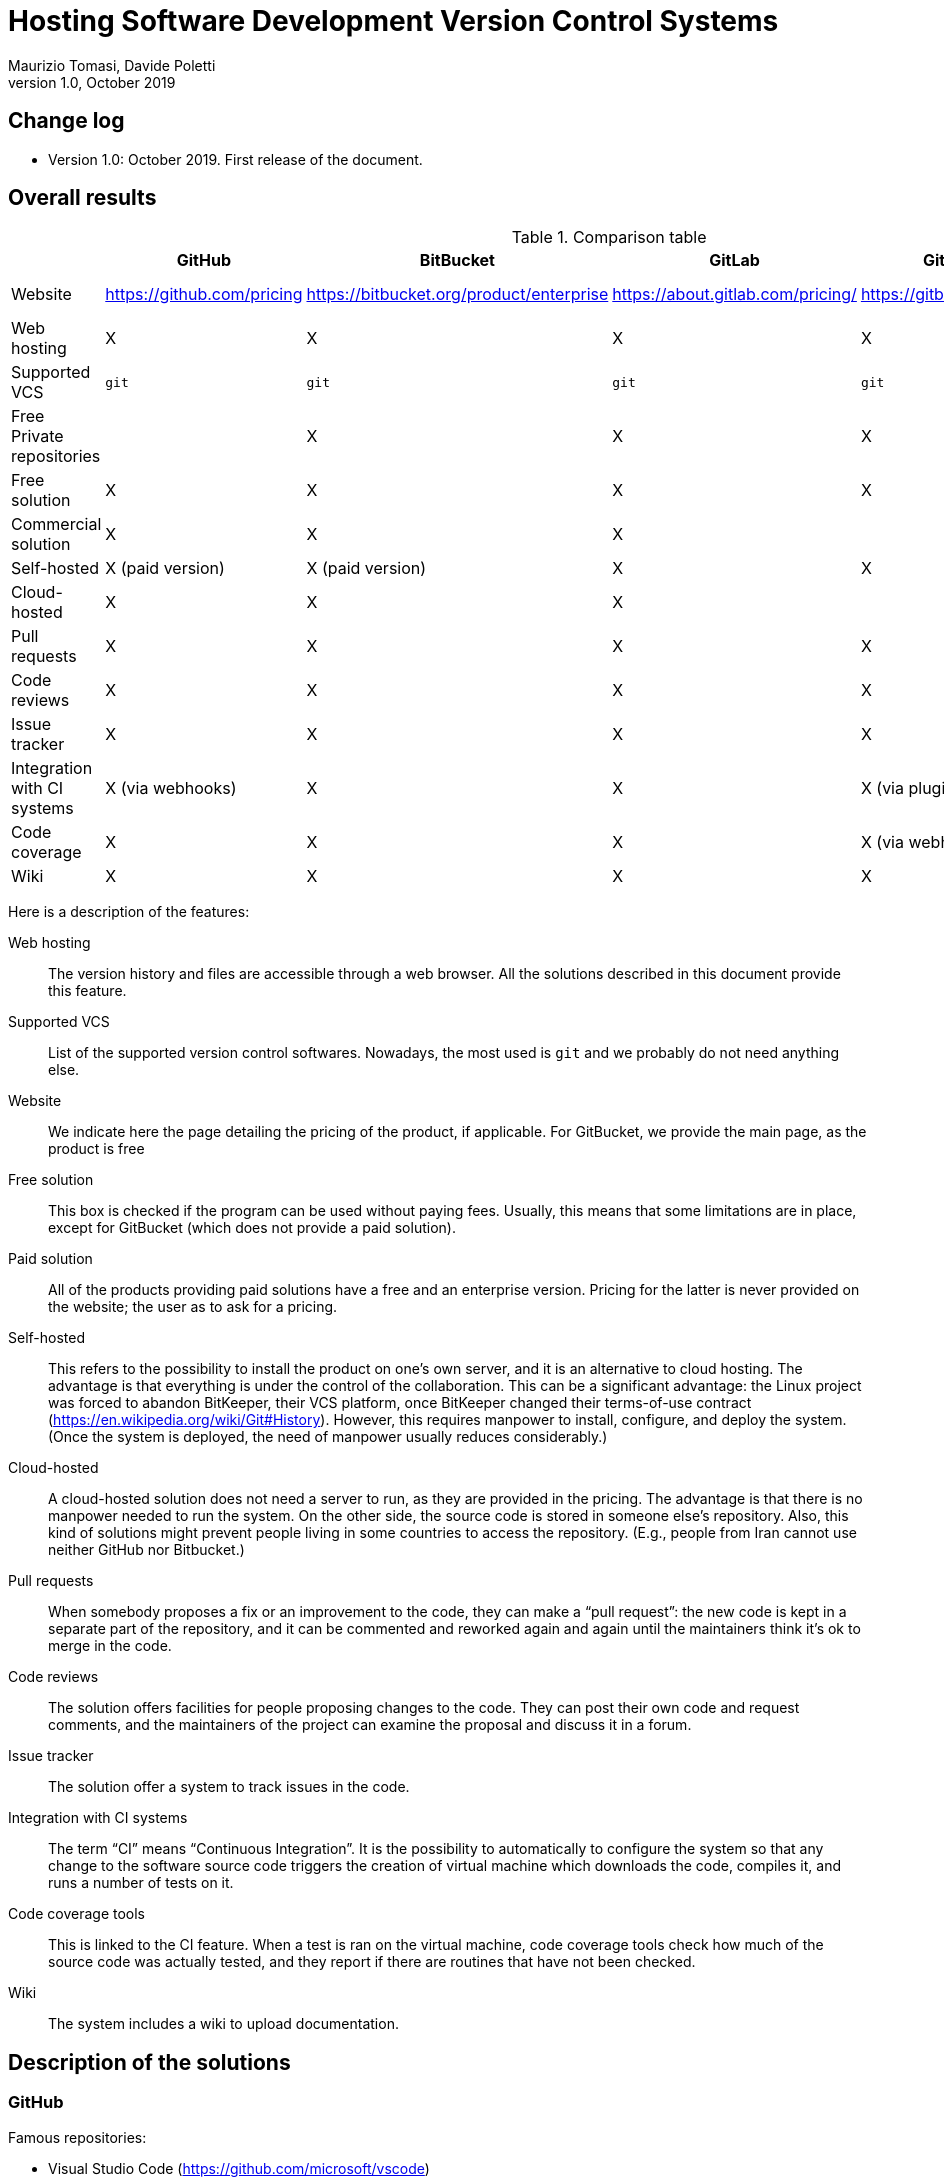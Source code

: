 = Hosting Software Development Version Control Systems
Maurizio Tomasi, Davide Poletti
Version 1.0, October 2019
:creator: Maurizio Tomasi
:imagesdir: ./images
:doctype: article
:pdf-page-size: a4
:xrefstyle: short
:checkedbox: pass:normal[X]

== Change log

- Version 1.0: October 2019. First release of the document.

== Overall results

.Comparison table
[options="header"]
|==========================================================================
|                     | GitHub       | BitBucket    | GitLab       | GitBucket      | Gitea
| Website             | https://github.com/pricing | https://bitbucket.org/product/enterprise | https://about.gitlab.com/pricing/ | https://gitbucket.github.io/ | https://gitea.io/en-us/
| Web hosting         | {checkedbox} | {checkedbox} | {checkedbox} | {checkedbox} | {checkedbox}
| Supported VCS       | ``git`` | ``git`` | ``git`` | ``git`` | `git`
| Free Private repositories |     | {checkedbox} | {checkedbox} | {checkedbox} | {checkedbox}
| Free solution       | {checkedbox} | {checkedbox} | {checkedbox} | {checkedbox} | {checkedbox}
| Commercial solution | {checkedbox} | {checkedbox} | {checkedbox} | |
| Self-hosted         | {checkedbox} (paid version) | {checkedbox} (paid version) | {checkedbox} | {checkedbox} | {checkedbox}
| Cloud-hosted        | {checkedbox} | {checkedbox} | {checkedbox} | | 
| Pull requests       | {checkedbox} | {checkedbox} | {checkedbox} | {checkedbox} | {checkedbox}
| Code reviews        | {checkedbox} | {checkedbox} | {checkedbox} | {checkedbox} | {checkedbox}
| Issue tracker       | {checkedbox} | {checkedbox} | {checkedbox} | {checkedbox} | {checkedbox}
| Integration with CI systems | {checkedbox} (via webhooks) | {checkedbox} | {checkedbox} | {checkedbox} (via plugins) | {checkedbox} (via webhooks)
| Code coverage       | {checkedbox} | {checkedbox} | {checkedbox} | {checkedbox} (via webhooks) | {checkedbox}
| Wiki                | {checkedbox} | {checkedbox} | {checkedbox} | {checkedbox} | {checkedbox}
|==========================================================================

Here is a description of the features:

Web hosting:: The version history and files are accessible
through a web browser. All the solutions described in this document
provide this feature.
Supported VCS:: List of the supported version control
softwares. Nowadays, the most used is `git` and we probably do not
need anything else.
Website:: We indicate here the page detailing the pricing of the
product, if applicable. For GitBucket, we provide the main page, as
the product is free
Free solution:: This box is checked if the program can be used without
paying fees. Usually, this means that some limitations are in place,
except for GitBucket (which does not provide a paid solution).
Paid solution:: All of the products providing paid solutions have a
free and an enterprise version. Pricing for the latter is never
provided on the website; the user as to ask for a pricing.
Self-hosted:: This refers to the possibility to install the product on
one's own server, and it is an alternative to cloud hosting. The
advantage is that everything is under the control of the
collaboration. This can be a significant advantage: the Linux project
was forced to abandon BitKeeper, their VCS platform, once BitKeeper
changed their terms-of-use contract
(https://en.wikipedia.org/wiki/Git#History). However, this requires
manpower to install, configure, and deploy the system. (Once the
system is deployed, the need of manpower usually reduces
considerably.)
Cloud-hosted:: A cloud-hosted solution does not need a server to run,
as they are provided in the pricing. The advantage is that there is no
manpower needed to run the system. On the other side, the source code
is stored in someone else's repository. Also, this kind of solutions
might prevent people living in some countries to access the
repository. (E.g., people from Iran cannot use neither GitHub nor
Bitbucket.)
Pull requests:: When somebody proposes a fix or an improvement to the
code, they can make a {ldquo}pull request{rdquo}: the new code is kept
in a separate part of the repository, and it can be commented and
reworked again and again until the maintainers think it's ok to merge
in the code.
Code reviews:: The solution offers facilities for people proposing
changes to the code. They can post their own code and request
comments, and the maintainers of the project can examine the proposal
and discuss it in a forum.
Issue tracker:: The solution offer a system to track issues in the
code.
Integration with CI systems:: The term {ldquo}CI{rdquo} means
{ldquo}Continuous Integration{rdquo}. It is the possibility to
automatically to configure the system so that any change to the
software source code triggers the creation of virtual machine which
downloads the code, compiles it, and runs a number of tests on it.
Code coverage tools:: This is linked to the CI feature. When a test is ran
on the virtual machine, code coverage tools check how much of the
source code was actually tested, and they report if there are routines
that have not been checked.
Wiki:: The system includes a wiki to upload documentation.

== Description of the solutions

=== GitHub

Famous repositories:

- Visual Studio Code (https://github.com/microsoft/vscode)
- Docker (https://github.com/docker)
- Python (https://github.com/python/cpython)
- iTerm2 (https://github.com/gnachman/iTerm2)

Pros:

- It is the most widely-used solution.
- Easy to use
- Many features and plugins
- Academic licenses are available for free
- Ability to quickly share short scripts and Jupyter notebooks without
  creating a repository
- Side-by-side diff comments

Cons:

- Private repositories are only in the paid subscription.
- Although academic licenses are available for free, the maximum
  number of private repositories is limited
- Not clear how much does self-hosting cost

=== BitBucket

Pros:

- Unlimited private repositories
- Many plugins: code coverage, time tracking, etc.
- It is an Atlassian product, so perhaps KEK already have access to
  the paid version
- Academic licenses are available for free
- Ability to quickly share short scripts and Jupyter notebooks without
  creating a repository

Cons:

- Web interface is not as polished as other solutions (e.g., no source
  highlighting)
- Private repositories are free only if the team consists of no more
  than 5 people
- Not as widely used as GitHub
- Not as polished as GitHub

=== GitLab

Famous repositories:

- Inkscape (https://gitlab.com/inkscape/inkscape)

Pros:

- The self-hosted solution is free
- Already used by organizations in the LiteBIRD collaboration (IN2P3,
  INAF)
- Many plugins: code coverage, time tracking, etc.

Cons:

- Not as polished as GitHub
- The free, cloud-hosted version limits the maximum number of CI runs
  (2000 minutes/group/months, which roughly corresponds to 100-200
  commits per month).
- The self-hosted version seems to be tricky to install and deploy

=== GitBucket

See https://gitbucket.herokuapp.com/ for a live demo of how GitBucket
looks.

Pros:

- Extremely easy to install and deploy: just download and run!
- Made to look similar to GitHub (even in the web API!)
- Being self-hosted and free, there are no limits to the number of
  people/repositories/issues/etc.

Cons:

- No CI support
- No cloud-hosting

=== Gitea

See https://try.gitea.io for a live demo of how Gitea looks.

Pros:

- Extremely easy to install and deploy: just download and run!
- Being self-hosted and free, there are no limits to the number of
  people/repositories/issues/etc.

Cons:

- No cloud-hosting

== Note

We did not include SourceForge (https://sourceforge.net/) in the
comparison, as it only hosts open-source projects and has no concept
of private repository.
